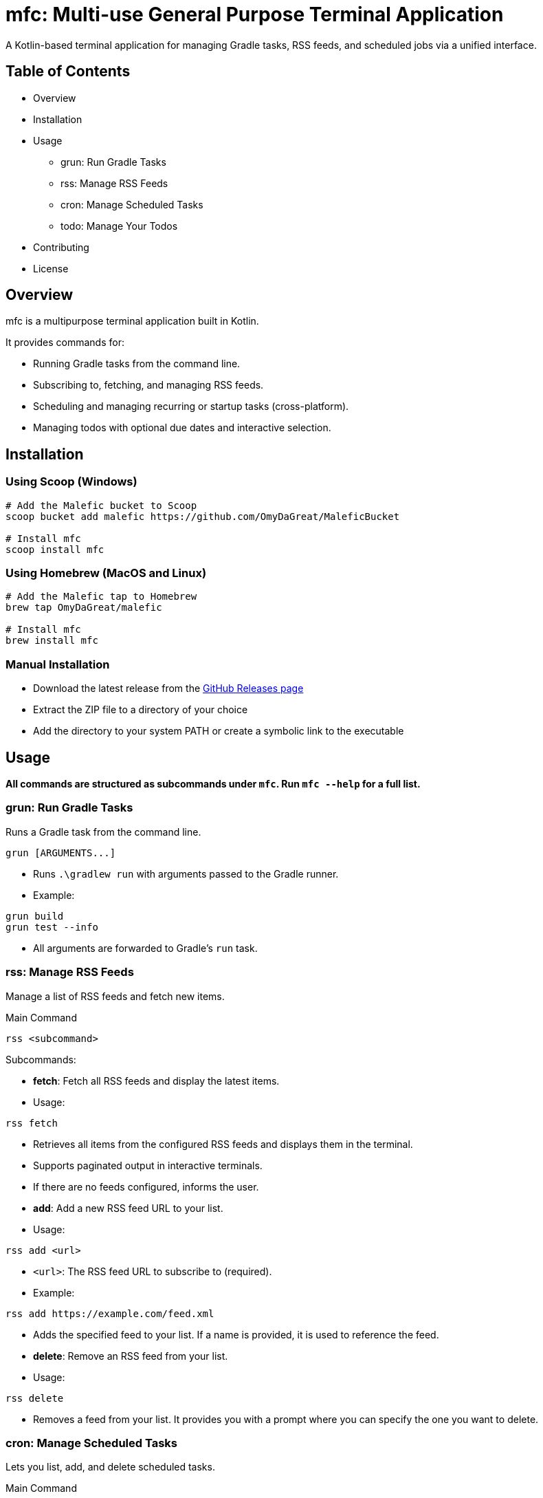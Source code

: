 = mfc: Multi-use General Purpose Terminal Application

A Kotlin-based terminal application for managing Gradle tasks, RSS feeds, and scheduled jobs via a unified interface.

== Table of Contents

* Overview
* Installation
* Usage
**	grun: Run Gradle Tasks
**	rss: Manage RSS Feeds
**	cron: Manage Scheduled Tasks
** todo: Manage Your Todos
* Contributing
* License

== Overview

mfc is a multipurpose terminal application built in Kotlin.

It provides commands for:

* Running Gradle tasks from the command line.
* Subscribing to, fetching, and managing RSS feeds.
* Scheduling and managing recurring or startup tasks (cross-platform).
* Managing todos with optional due dates and interactive selection.

== Installation

=== Using Scoop (Windows)

[source,sh]
----
# Add the Malefic bucket to Scoop
scoop bucket add malefic https://github.com/OmyDaGreat/MaleficBucket

# Install mfc
scoop install mfc
----

=== Using Homebrew (MacOS and Linux)

[source,sh]
----
# Add the Malefic tap to Homebrew
brew tap OmyDaGreat/malefic

# Install mfc
brew install mfc
----

=== Manual Installation

* Download the latest release from the link:https://github.com/OmyDaGreat/mfc/releases[GitHub Releases page]
* Extract the ZIP file to a directory of your choice
* Add the directory to your system PATH or create a symbolic link to the executable

== Usage

*All commands are structured as subcommands under `mfc`. Run `mfc --help` for a full list.*

=== grun: Run Gradle Tasks

Runs a Gradle task from the command line.

----
grun [ARGUMENTS...]
----

* Runs `.\gradlew run` with arguments passed to the Gradle runner.
* Example:

[source]
----
grun build
grun test --info
----
* All arguments are forwarded to Gradle's `run` task.

=== rss: Manage RSS Feeds

Manage a list of RSS feeds and fetch new items.

.Main Command
----
rss <subcommand>
----

.Subcommands:

* **fetch**: Fetch all RSS feeds and display the latest items.
* Usage:
----
rss fetch
----
* Retrieves all items from the configured RSS feeds and displays them in the terminal.
* Supports paginated output in interactive terminals.
* If there are no feeds configured, informs the user.

* **add**: Add a new RSS feed URL to your list.
* Usage:
----
rss add <url>
----
* `<url>`: The RSS feed URL to subscribe to (required).
* Example:
----
rss add https://example.com/feed.xml
----
* Adds the specified feed to your list. If a name is provided, it is used to reference the feed.

* **delete**: Remove an RSS feed from your list.
* Usage:
----
rss delete
----
* Removes a feed from your list. It provides you with a prompt where you can specify the one you want to delete.

=== cron: Manage Scheduled Tasks

Lets you list, add, and delete scheduled tasks.

.Main Command
----
cron <subcommand>
----

.Subcommands:

* **list**: List all scheduled tasks.
* Usage:
----
cron list
----
* Displays all scheduled jobs, or "No scheduled tasks found."

* **add**: Add a new scheduled task.
* Usage:
----
cron add <command> [--schedule <every:duration>] [--on-startup]
----
* `<command>`: The command to schedule.
* `--schedule`: Specify a schedule as `every:<duration>`, e.g. `every:5m` for every 5 minutes.
* `--on-startup`: Run the task at system startup.
* Examples:
----
cron add "backup.sh" --schedule every:10m
cron add "echo Hello" --on-startup
----
* On Unix, uses crontab. On Windows, uses Task Scheduler.

* **delete**: Delete a scheduled task.
* Usage:
----
cron delete
----
* Prompts to select a task from the list to remove.

=== todo: Manage Your Todos

Manage your todos interactively or via subcommands.

.Main Command
----
todo <subcommand>
----

.Subcommands:

* **add**: Add a new todo item.
* Usage:
----
todo add <task description> [--due-date <YYYY-MM-DD>]
----
* `<task description>`: The description of the task (required).
* `--dueDate`: The due date for the task in `YYYY-MM-DD` or `MM-DD` format (optional).
* Example:
----
todo add Buy groceries --due-date 2023-10-15
----
* Adds a new todo item with an optional due date.

* **list**: List all todo items.
* Usage:
----
todo list
----
* Displays all todo items in a table format, including their status and due dates.

* **delete**: Delete a todo item.
* Usage:
----
todo delete [<task description>]
----
* `<task description>`: The description of the task to delete (optional).
* If no description is provided, prompts the user to select a task interactively.
* Example:
----
todo delete Buy groceries
----
* Deletes the specified task or allows interactive selection.

* **complete**: Mark a todo item as complete.
* Usage:
----
todo complete [<task description>]
----
* `<task description>`: The description of the task to mark as complete (optional).
* If no description is provided, prompts the user to select a task interactively.
* Example:
----
todo complete Buy groceries
----
* Marks the specified task as complete.

* **incomplete**: Mark a todo item as incomplete.
* Usage:
----
todo incomplete [<task description>]
----
* `<task description>`: The description of the task to mark as incomplete (optional).
* If no description is provided, prompts the user to select a task interactively.
* Example:
----
todo incomplete Buy groceries
----
* Marks the specified task as incomplete.

== License

* The MIT license is used, as referred to in the link:LICENSE[].
